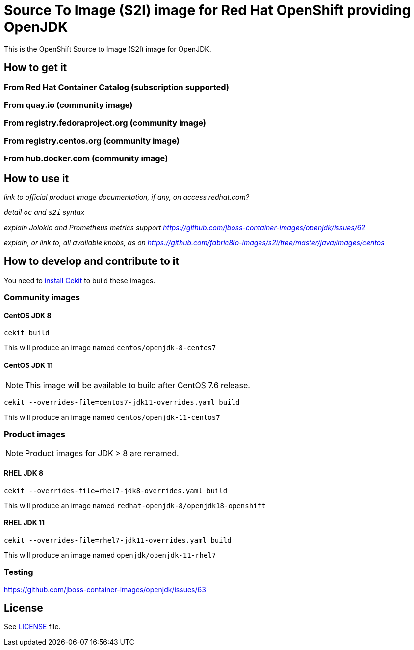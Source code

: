 # Source To Image (S2I) image for Red Hat OpenShift providing OpenJDK

This is the OpenShift Source to Image (S2I) image for OpenJDK.

## How to get it

### From Red Hat Container Catalog (subscription supported)

### From quay.io (community image)

### From registry.fedoraproject.org (community image)

### From registry.centos.org (community image)

### From hub.docker.com (community image)

## How to use it

_link to official product image documentation, if any, on access.redhat.com?_

_detail `oc` and `s2i` syntax_

_explain Jolokia and Prometheus metrics support https://github.com/jboss-container-images/openjdk/issues/62_

_explain, or link to, all available knobs, as on https://github.com/fabric8io-images/s2i/tree/master/java/images/centos_

## How to develop and contribute to it

You need to https://cekit.readthedocs.io/en/develop/installation.html[install Cekit] to build these images.

### Community images

#### CentOS JDK 8

```
cekit build
```

This will produce an image named `centos/openjdk-8-centos7`

#### CentOS JDK 11

NOTE: This image will be available to build after CentOS 7.6 release.

```
cekit --overrides-file=centos7-jdk11-overrides.yaml build
```

This will produce an image named `centos/openjdk-11-centos7`

### Product images

NOTE: Product images for JDK > 8 are renamed.

#### RHEL JDK 8

```
cekit --overrides-file=rhel7-jdk8-overrides.yaml build
```

This will produce an image named `redhat-openjdk-8/openjdk18-openshift`

#### RHEL JDK 11

```
cekit --overrides-file=rhel7-jdk11-overrides.yaml build
```

This will produce an image named `openjdk/openjdk-11-rhel7`

### Testing

https://github.com/jboss-container-images/openjdk/issues/63

## License

See link:LICENSE[LICENSE] file.

